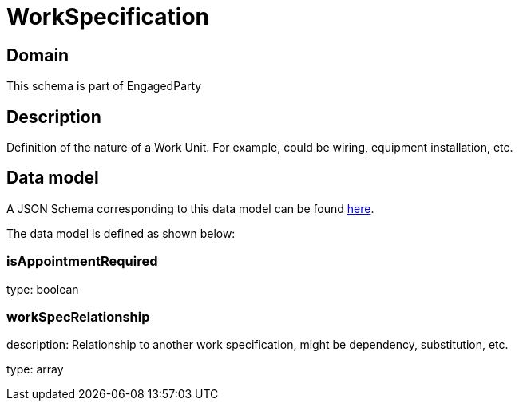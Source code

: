 = WorkSpecification

[#domain]
== Domain

This schema is part of EngagedParty

[#description]
== Description
Definition of the nature of a Work Unit. For example, could be wiring, equipment installation, etc.


[#data_model]
== Data model

A JSON Schema corresponding to this data model can be found https://tmforum.org[here].

The data model is defined as shown below:


=== isAppointmentRequired
type: boolean


=== workSpecRelationship
description: Relationship to another work specification, might be dependency, substitution, etc.


type: array

